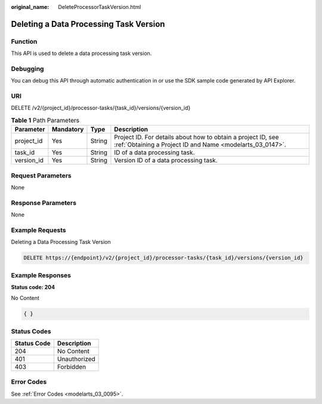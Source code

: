 :original_name: DeleteProcessorTaskVersion.html

.. _DeleteProcessorTaskVersion:

Deleting a Data Processing Task Version
=======================================

Function
--------

This API is used to delete a data processing task version.

Debugging
---------

You can debug this API through automatic authentication in or use the SDK sample code generated by API Explorer.

URI
---

DELETE /v2/{project_id}/processor-tasks/{task_id}/versions/{version_id}

.. table:: **Table 1** Path Parameters

   +------------+-----------+--------+---------------------------------------------------------------------------------------------------------------------------+
   | Parameter  | Mandatory | Type   | Description                                                                                                               |
   +============+===========+========+===========================================================================================================================+
   | project_id | Yes       | String | Project ID. For details about how to obtain a project ID, see :ref:`Obtaining a Project ID and Name <modelarts_03_0147>`. |
   +------------+-----------+--------+---------------------------------------------------------------------------------------------------------------------------+
   | task_id    | Yes       | String | ID of a data processing task.                                                                                             |
   +------------+-----------+--------+---------------------------------------------------------------------------------------------------------------------------+
   | version_id | Yes       | String | Version ID of a data processing task.                                                                                     |
   +------------+-----------+--------+---------------------------------------------------------------------------------------------------------------------------+

Request Parameters
------------------

None

Response Parameters
-------------------

None

Example Requests
----------------

Deleting a Data Processing Task Version

.. code-block:: text

   DELETE https://{endpoint}/v2/{project_id}/processor-tasks/{task_id}/versions/{version_id}

Example Responses
-----------------

**Status code: 204**

No Content

.. code-block::

   { }

Status Codes
------------

=========== ============
Status Code Description
=========== ============
204         No Content
401         Unauthorized
403         Forbidden
=========== ============

Error Codes
-----------

See :ref:`Error Codes <modelarts_03_0095>`.
